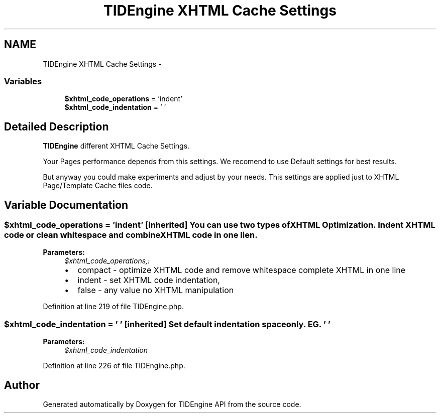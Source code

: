 .TH "TIDEngine XHTML Cache Settings" 3 "Sat Apr 30 2011" "Version 1.0" "TIDEngine API" \" -*- nroff -*-
.ad l
.nh
.SH NAME
TIDEngine XHTML Cache Settings \- 
.SS "Variables"

.in +1c
.ti -1c
.RI "\fB$xhtml_code_operations\fP = 'indent'"
.br
.ti -1c
.RI "\fB$xhtml_code_indentation\fP = ' '"
.br
.in -1c
.SH "Detailed Description"
.PP 
\fBTIDEngine\fP different XHTML Cache Settings.
.PP
Your Pages performance depends from this settings. We recomend to use Default settings for best results.
.br

.br
 But anyway you could make experiments and adjust by your needs. This settings are applied just to XHTML Page/Template Cache files code. 
.SH "Variable Documentation"
.PP 
.SS "$xhtml_code_operations = 'indent'\fC [inherited]\fP"You can use two types of XHTML Optimization. Indent XHTML code or clean whitespace and combine XHTML code in one lien.
.PP
\fBParameters:\fP
.RS 4
\fI$xhtml_code_operations,:\fP 
.IP "\(bu" 2
compact - optimize XHTML code and remove whitespace complete XHTML in one line
.IP "\(bu" 2
indent - set XHTML code indentation,
.IP "\(bu" 2
false - any value no XHTML manipulation 
.PP
.RE
.PP

.PP
Definition at line 219 of file TIDEngine.php.
.SS "$xhtml_code_indentation = ' '\fC [inherited]\fP"Set default indentation space only. EG. ' '
.PP
\fBParameters:\fP
.RS 4
\fI$xhtml_code_indentation\fP 
.RE
.PP

.PP
Definition at line 226 of file TIDEngine.php.
.SH "Author"
.PP 
Generated automatically by Doxygen for TIDEngine API from the source code.
